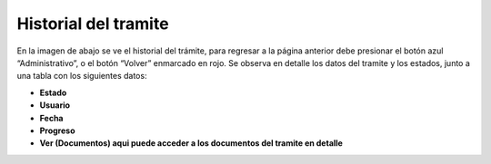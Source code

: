 Historial del tramite
====================================
.. image:: _static/administrativo/finalObraHistorialTramite.png
.. image:: _static/administrativo/finalObraHistoriaTramite1.png
.. image:: _static/administrativo/finalObraHistoriaTramite2.png

En la imagen de abajo se ve el historial del trámite, para regresar a la página anterior debe presionar el botón azul “Administrativo”, o el botón “Volver” enmarcado en rojo.
Se observa en detalle los datos del tramite y los estados, junto a una tabla con los siguientes datos:

- **Estado**
- **Usuario**
- **Fecha**
- **Progreso**
- **Ver (Documentos) aqui puede acceder a los documentos del tramite en detalle**


